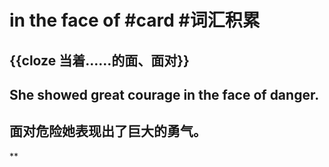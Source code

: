 * in the face of #card #词汇积累
:PROPERTIES:
:card-last-interval: -1
:card-repeats: 1
:card-ease-factor: 2.5
:card-next-schedule: 2022-09-29T16:00:00.000Z
:card-last-reviewed: 2022-09-29T12:52:36.193Z
:card-last-score: 1
:END:
** {{cloze 当着……的面、面对}}
** She showed great courage in the face of danger.
** 面对危险她表现出了巨大的勇气。
**
